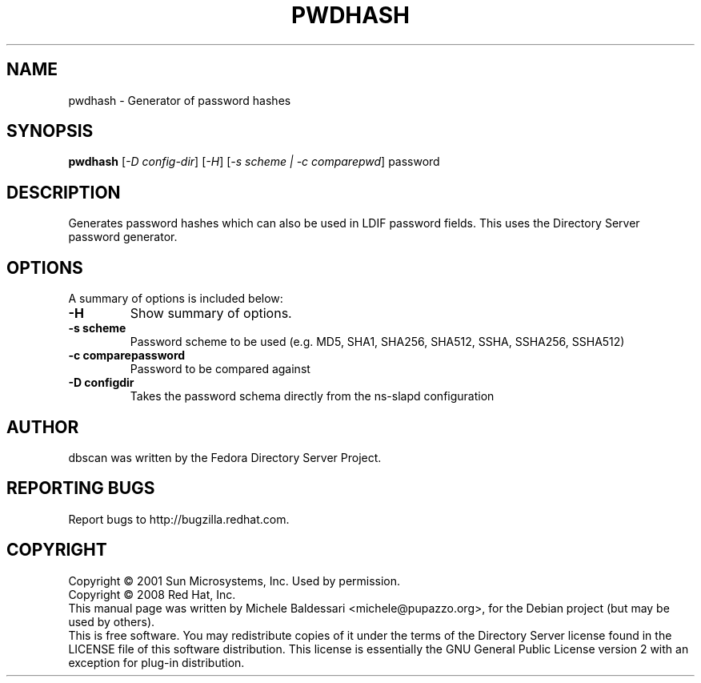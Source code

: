 .\"                                      Hey, EMACS: -*- nroff -*-
.\" First parameter, NAME, should be all caps
.\" Second parameter, SECTION, should be 1-8, maybe w/ subsection
.\" other parameters are allowed: see man(7), man(1)
.TH PWDHASH 1 "May 18, 2008"
.\" Please adjust this date whenever revising the manpage.
.\"
.\" Some roff macros, for reference:
.\" .nh        disable hyphenation
.\" .hy        enable hyphenation
.\" .ad l      left justify
.\" .ad b      justify to both left and right margins
.\" .nf        disable filling
.\" .fi        enable filling
.\" .br        insert line break
.\" .sp <n>    insert n+1 empty lines
.\" for manpage-specific macros, see man(7)
.SH NAME
pwdhash \- Generator of password hashes
.SH SYNOPSIS
.B pwdhash
[\fI-D config-dir\fR] [\fI-H\fR] [\fI-s scheme | -c comparepwd\fR] password
.PP
.SH DESCRIPTION
Generates password hashes which can also be used in LDIF password fields.
This uses the Directory Server password generator.
.PP
.\" TeX users may be more comfortable with the \fB<whatever>\fP and
.\" \fI<whatever>\fP escape sequences to invode bold face and italics, 
.\" respectively.
.SH OPTIONS
A summary of options is included below:
.TP
.B \-H
Show summary of options.
.TP
.B \-s scheme
Password scheme to be used (e.g. MD5, SHA1, SHA256, SHA512, 
SSHA, SSHA256, SSHA512)
.TP
.B \-c comparepassword
Password to be compared against
.TP
.B \-D configdir
Takes the password schema directly from the ns-slapd configuration
.br
.SH AUTHOR
dbscan was written by the Fedora Directory Server Project.
.SH "REPORTING BUGS"
Report bugs to http://bugzilla.redhat.com.
.SH COPYRIGHT
Copyright \(co 2001 Sun Microsystems, Inc. Used by permission.
.br
Copyright \(co 2008 Red Hat, Inc.
.br
This manual page was written by Michele Baldessari <michele@pupazzo.org>,
for the Debian project (but may be used by others).
.br
This is free software.  You may redistribute copies of it under the terms of
the Directory Server license found in the LICENSE file of this
software distribution.  This license is essentially the GNU General Public
License version 2 with an exception for plug-in distribution.

